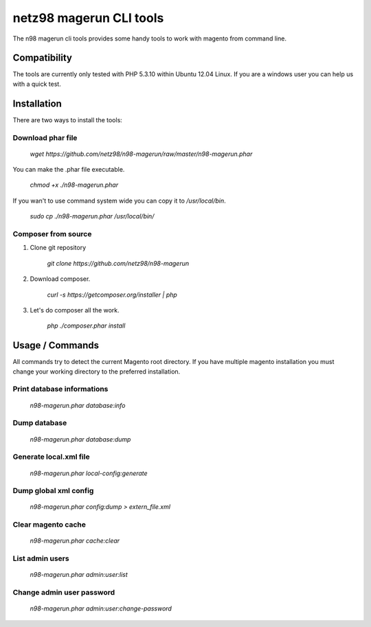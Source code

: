 ========================
netz98 magerun CLI tools
========================

The n98 magerun cli tools provides some handy tools to work with magento from command line.

-------------
Compatibility
-------------
The tools are currently only tested with PHP 5.3.10 within
Ubuntu 12.04 Linux.
If you are a windows user you can help us with a quick test.

------------
Installation
------------

There are two ways to install the tools:

~~~~~~~~~~~~~~~~~~
Download phar file
~~~~~~~~~~~~~~~~~~

    `wget https://github.com/netz98/n98-magerun/raw/master/n98-magerun.phar`

You can make the .phar file executable.

    `chmod +x ./n98-magerun.phar`

If you wan't to use command system wide you can copy it to `/usr/local/bin`.

    `sudo cp ./n98-magerun.phar /usr/local/bin/`

~~~~~~~~~~~~~~~~~~~~
Composer from source
~~~~~~~~~~~~~~~~~~~~

1. Clone git repository

    `git clone https://github.com/netz98/n98-magerun`

2. Download composer.

    `curl -s https://getcomposer.org/installer | php`

3. Let's do composer all the work.

    `php ./composer.phar install`


----------------
Usage / Commands
----------------

All commands try to detect the current Magento root directory.
If you have multiple magento installation you must change your working directory to
the preferred installation.

~~~~~~~~~~~~~~~~~~~~~~~~~~~
Print database informations
~~~~~~~~~~~~~~~~~~~~~~~~~~~

    `n98-magerun.phar database:info`

~~~~~~~~~~~~~~~~~~~~~~~~~~~
Dump database
~~~~~~~~~~~~~~~~~~~~~~~~~~~

    `n98-magerun.phar database:dump`

~~~~~~~~~~~~~~~~~~~~~~~
Generate local.xml file
~~~~~~~~~~~~~~~~~~~~~~~

    `n98-magerun.phar local-config:generate`

~~~~~~~~~~~~~~~~~~~~~~~
Dump global xml config
~~~~~~~~~~~~~~~~~~~~~~~

    `n98-magerun.phar config:dump > extern_file.xml`

~~~~~~~~~~~~~~~~~~~~~~~
Clear magento cache
~~~~~~~~~~~~~~~~~~~~~~~

    `n98-magerun.phar cache:clear`

~~~~~~~~~~~~~~~~~~~~~~~~~~
List admin users
~~~~~~~~~~~~~~~~~~~~~~~~~~

    `n98-magerun.phar admin:user:list`

~~~~~~~~~~~~~~~~~~~~~~~~~~
Change admin user password
~~~~~~~~~~~~~~~~~~~~~~~~~~

    `n98-magerun.phar admin:user:change-password`
